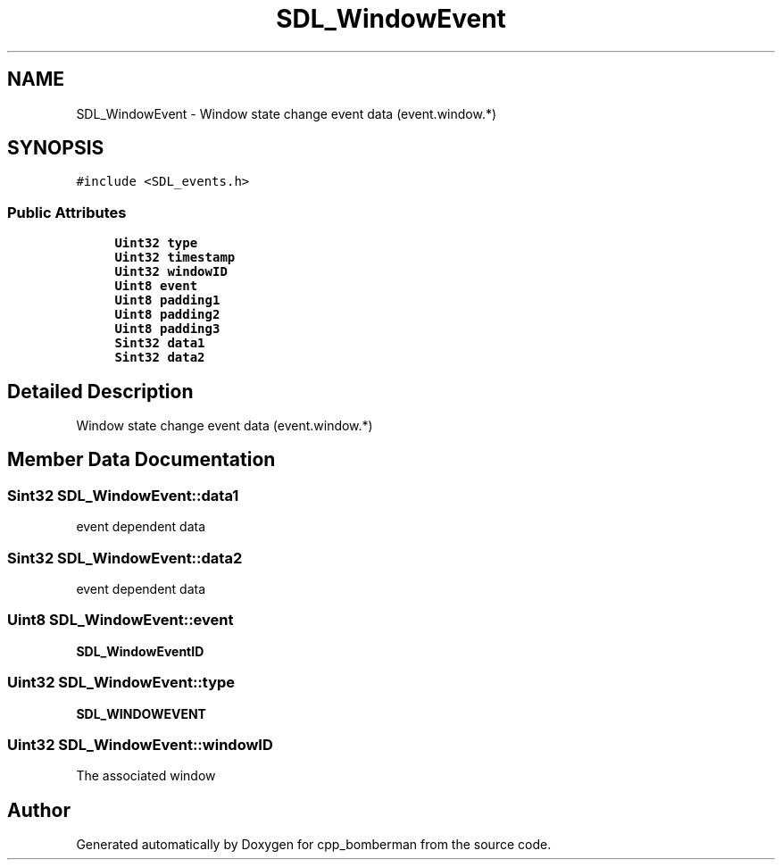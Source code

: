 .TH "SDL_WindowEvent" 3 "Sun Jun 7 2015" "Version 0.42" "cpp_bomberman" \" -*- nroff -*-
.ad l
.nh
.SH NAME
SDL_WindowEvent \- Window state change event data (event\&.window\&.*)  

.SH SYNOPSIS
.br
.PP
.PP
\fC#include <SDL_events\&.h>\fP
.SS "Public Attributes"

.in +1c
.ti -1c
.RI "\fBUint32\fP \fBtype\fP"
.br
.ti -1c
.RI "\fBUint32\fP \fBtimestamp\fP"
.br
.ti -1c
.RI "\fBUint32\fP \fBwindowID\fP"
.br
.ti -1c
.RI "\fBUint8\fP \fBevent\fP"
.br
.ti -1c
.RI "\fBUint8\fP \fBpadding1\fP"
.br
.ti -1c
.RI "\fBUint8\fP \fBpadding2\fP"
.br
.ti -1c
.RI "\fBUint8\fP \fBpadding3\fP"
.br
.ti -1c
.RI "\fBSint32\fP \fBdata1\fP"
.br
.ti -1c
.RI "\fBSint32\fP \fBdata2\fP"
.br
.in -1c
.SH "Detailed Description"
.PP 
Window state change event data (event\&.window\&.*) 
.SH "Member Data Documentation"
.PP 
.SS "\fBSint32\fP SDL_WindowEvent::data1"
event dependent data 
.SS "\fBSint32\fP SDL_WindowEvent::data2"
event dependent data 
.SS "\fBUint8\fP SDL_WindowEvent::event"
\fBSDL_WindowEventID\fP 
.SS "\fBUint32\fP SDL_WindowEvent::type"
\fBSDL_WINDOWEVENT\fP 
.SS "\fBUint32\fP SDL_WindowEvent::windowID"
The associated window 

.SH "Author"
.PP 
Generated automatically by Doxygen for cpp_bomberman from the source code\&.
